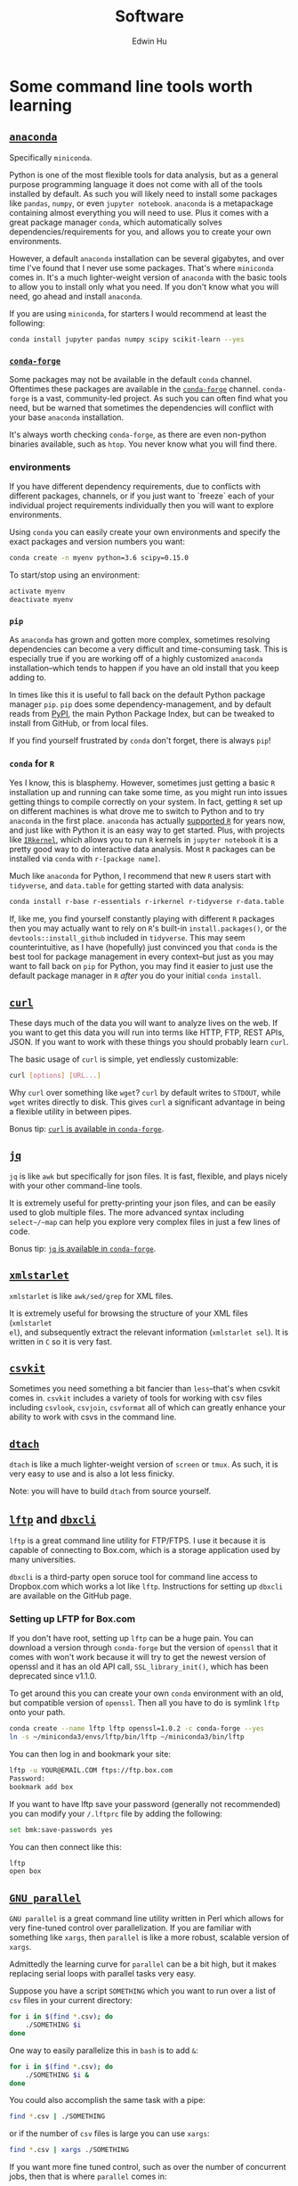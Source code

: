 #+TITLE: Software
#+AUTHOR: Edwin Hu
#+OPTIONS: ':t

* Some command line tools worth learning

** [[https://www.anaconda.com/products/individual][~anaconda~]]

Specifically ~miniconda~.

Python is one of the most flexible tools for data analysis, but as a general
purpose programming language it does not come with all of the tools installed by
default. As such you will likely need to install some packages like ~pandas~,
~numpy~, or even ~jupyter notebook~. ~anaconda~ is a metapackage containing
almost everything you will need to use. Plus it comes with a great package
manager ~conda~, which automatically solves dependencies/requirements for you,
and allows you to create your own environments.

However, a default ~anaconda~ installation can be several gigabytes, and over
time I've found that I never use some packages. That's where ~miniconda~ comes
in. It's a much lighter-weight version of ~anaconda~ with the basic tools to
allow you to install only what you need. If you don't know what you will need,
go ahead and install ~anaconda~.

If you are using ~miniconda~, for starters I would recommend at least the
following:
#+BEGIN_SRC sh
conda install jupyter pandas numpy scipy scikit-learn --yes
#+END_SRC

*** [[https://conda-forge.org/][~conda-forge~]]

Some packages may not be available in the default ~conda~ channel. Oftentimes
these packages are available in the [[https://conda-forge.org/][~conda-forge~]] channel. ~conda-forge~ is a
vast, community-led project. As such you can often find what you need, but be
warned that sometimes the dependencies will conflict with your base ~anaconda~
installation.

It's always worth checking ~conda-forge~, as there are even non-python binaries
available, such as ~htop~. You never know what you will find there.

*** environments

If you have different dependency requirements, due to conflicts with different
packages, channels, or if you just want to `freeze` each of your individual
project requirements individually then you will want to explore environments.

Using ~conda~ you can easily create your own environments and specify the exact
packages and version numbers you want:
#+BEGIN_SRC sh
conda create -n myenv python=3.6 scipy=0.15.0
#+END_SRC

To start/stop using an environment:
#+BEGIN_SRC sh
activate myenv
deactivate myenv
#+END_SRC

*** ~pip~

As ~anaconda~ has grown and gotten more complex, sometimes resolving
dependencies can become a very difficult and time-consuming task. This is
especially true if you are working off of a highly customized ~anaconda~
installation--which tends to happen if you have an old install that you keep
adding to.

In times like this it is useful to fall back on the default Python package
manager ~pip~. ~pip~ does some dependency-management, and by default reads from
[[https://pypi.org][PyPI]], the main Python Package Index, but can be tweaked to install from GitHub,
or from local files.

If you find yourself frustrated by ~conda~ don't forget, there is always ~pip~!

*** ~conda~ for ~R~

Yes I know, this is blasphemy. However, sometimes just getting a basic ~R~
installation up and running can take some time, as you might run into issues
getting things to compile correctly on your system. In fact, getting ~R~ set up
on different machines is what drove me to switch to Python and to try ~anaconda~
in the first place. ~anaconda~ has actually [[https://docs.anaconda.com/anaconda/user-guide/tasks/using-r-language/][supported ~R~]] for years now, and
just like with Python it is an easy way to get started. Plus, with projects like
[[https://irkernel.github.io/][~IRkernel~]], which allows you to run ~R~ kernels in ~jupyter notebook~ it is a
pretty good way to do interactive data analysis. Most ~R~ packages can be
installed via ~conda~ with ~r-[package name]~.

Much like ~anaconda~ for Python, I recommend that new ~R~ users start with
~tidyverse~, and ~data.table~ for getting started with data analysis:
#+BEGIN_SRC sh
conda install r-base r-essentials r-irkernel r-tidyverse r-data.table
#+END_SRC

If, like me, you find yourself constantly playing with different ~R~ packages
then you may actually want to rely on ~R~'s built-in ~install.packages()~, or
the ~devtools::install_github~ included in ~tidyverse~. This may seem
counterintuitive, as I have (hopefully) just convinced you that ~conda~ is the
best tool for package management in every context--but just as you may want to
fall back on ~pip~ for Python, you may find it easier to just use the default
package manager in ~R~ /after/ you do your initial ~conda install~.


** [[https://curl.haxx.se/][~curl~]]

These days much of the data you will want to analyze lives on the web. If you
want to get this data you will run into terms like HTTP, FTP, REST APIs, JSON.
If you want to work with these things you should probably learn ~curl~.

The basic usage of ~curl~ is simple, yet endlessly customizable:
#+BEGIN_SRC sh
curl [options] [URL...]
#+END_SRC

Why ~curl~ over something like ~wget~? ~curl~ by default writes to ~STDOUT~,
while ~wget~ writes directly to disk. This gives ~curl~ a significant advantage
in being a flexible utility in between pipes.

Bonus tip: [[https://anaconda.org/conda-forge/curl][~curl~ is available in ~conda-forge~]].


** [[https://stedolan.github.io/jq/][~jq~]]

~jq~ is like ~awk~ but specifically for json files. It is fast, flexible, and
plays nicely with your other command-line tools.

It is extremely useful for pretty-printing your json files, and can be easily
used to glob multiple files. The more advanced syntax including ~select~/~map~
can help you explore very complex files in just a few lines of code.

Bonus tip: [[https://anaconda.org/conda-forge/jq][~jq~ is available in ~conda-forge~]].

** [[http://xmlstar.sourceforge.net/overview.php][~xmlstarlet~]]

~xmlstarlet~ is like ~awk/sed/grep~ for XML files.

It is extremely useful for browsing the structure of your XML files (~xmlstarlet
el~), and subsequently extract the relevant information (~xmlstarlet sel~). It
is written in ~C~ so it is very fast.

** [[https://csvkit.readthedocs.io/en/latest/][~csvkit~]]

Sometimes you need something a bit fancier than ~less~--that's when csvkit comes
in. ~csvkit~ includes a variety of tools for working with csv files including
~csvlook~, ~csvjoin~, ~csvformat~ all of which can greatly enhance your ability
to work with csvs in the command line.

** [[http://dtach.sourceforge.net/][~dtach~]]

~dtach~ is like a much lighter-weight version of ~screen~ or ~tmux~. As such, it
is very easy to use and is also a lot less finicky.

Note: you will have to build ~dtach~ from source yourself.

** [[https://lftp.yar.ru/][~lftp~]] and [[https://github.com/dropbox/dbxcli][~dbxcli~]]

~lftp~ is a great command line utility for FTP/FTPS. I use it because it is
capable of connecting to Box.com, which is a storage application used by many
universities.

~dbxcli~ is a third-party open soruce tool for command line access to Dropbox.com
which works a lot like ~lftp~. Instructions for setting up ~dbxcli~ are available on
the GitHub page.

*** Setting up LFTP for Box.com

If you don't have root, setting up ~lftp~ can be a huge pain. You can download a
version through ~conda-forge~ but the version of ~openssl~ that it comes with
won't work because it will try to get the newest version of openssl and it has
an old API call, ~SSL_library_init()~, which has been deprecated since v1.1.0.

To get around this you can create your own ~conda~ environment with an old, but
compatible version of ~openssl~. Then all you have to do is symlink ~lftp~ onto
your path.

#+BEGIN_SRC sh
conda create --name lftp lftp openssl=1.0.2 -c conda-forge --yes
ln -s ~/miniconda3/envs/lftp/bin/lftp ~/miniconda3/bin/lftp
#+END_SRC

You can then log in and bookmark your site:
#+BEGIN_SRC sh
lftp -u YOUR@EMAIL.COM ftps://ftp.box.com
Password:
bookmark add box
#+END_SRC

If you want to have lftp save your password (generally not recommended) you can
modify your ~/.lftprc~ file by adding the following:
#+BEGIN_SRC sh
set bmk:save-passwords yes
#+END_SRC

You can then connect like this:
#+BEGIN_SRC sh
lftp
open box
#+END_SRC

** [[https://www.gnu.org/software/parallel/][~GNU parallel~]]

~GNU parallel~ is a great command line utility written in Perl which allows for
very fine-tuned control over parallelization. If you are familiar with something
like ~xargs~, then ~parallel~ is like a more robust, scalable version of
~xargs~.

Admittedly the learning curve for ~parallel~ can be a bit high, but it makes
replacing serial loops with parallel tasks very easy.

Suppose you have a script ~SOMETHING~ which you want to run over a list of ~csv~
files in your current directory:
#+BEGIN_SRC sh
for i in $(find *.csv); do
    ./SOMETHING $i
done
#+END_SRC

One way to easily parallelize this in ~bash~ is to add ~&~:
#+BEGIN_SRC sh
for i in $(find *.csv); do
    ./SOMETHING $i &
done
#+END_SRC

You could also accomplish the same task with a pipe:
#+BEGIN_SRC sh
find *.csv | ./SOMETHING
#+END_SRC
or if the number of ~csv~ files is large you can use ~xargs~:
#+BEGIN_SRC sh
find *.csv | xargs ./SOMETHING
#+END_SRC

If you want more fine tuned control, such as over the number of concurrent jobs,
then that is where ~parallel~ comes in:
#+BEGIN_SRC sh
find *.csv | parallel -j8 ./SOMETHING
#+END_SRC

~parallel~ is very powerful, and can handle things like parsing arguments, and
handle concurrent writing in a safe way. Suppose that your input is a pipe
delimited file that you want to pass as arugments to your script and output to a
single file:
#+BEGIN_SRC sh
cat INPUT.csv | parallel --colsep '\|' "./SOMETHING {1} {2}" > OUTPUT.csv
#+END_SRC

Just remember you ~bash~ quoting rules and you will be fine!


* Some python libraries worth learning

**  [[https://requests.readthedocs.io/en/master/][~requests~]]

~requests~ is a dead-simple HTTP library for Python. Like ~curl~ it is an
essential building tool for working with data that lives on the web (aka
scraping).

For example, many websites are now built around REST APIs and deliver JSON
payloads. Rather than scraping HTML with something like [[https://www.crummy.com/software/BeautifulSoup/bs4/doc/][~BeautifulSoup~]], [[https://lxml.de/][~lxml~]],
or worst of all [[https://www.selenium.dev/][~Selenium~]] you can save yourself a lot of time and preserve your
sanity by just using ~requests~ to get at the underlying data. All you need is
the Inspect window of your browser, and some patience and soon you will be an
API scraping master.

Bonus tip: https://curl.trillworks.com/ is a great website that converts ~curl~
statements into ~requests~ code. This is especially useful because some browsers
allow you to copy the results of HTTP requests into ~curl~, which you can easily
convert into ~requests~ code!


** [[https://docs.python.org/3/library/asyncio.html][~asyncio~]]

~asyncio~ is part of the Python standard library as of Python 3.4. It is a
library for running concurrent (single-threaded) code, and brings Python to the
forefront of event-driven programming. That is a fancy way of saying that it is
a neat library that can help you write highly parallel code, help you write your
own network apps, or even write some pretty fancy scrapers.

~asyncio~ has spawned its own ecosystem of libraries, such as [[https://docs.aiohttp.org/en/stable/][~aiohttp~]] which is
like a async version of [[https://requests.readthedocs.io/en/master/][~requests~]], and [[https://github.com/Tinche/aiofiles][~aiofiles~]] for dealing with the
filesystem asynchronously.


** [[https://ipyparallel.readthedocs.io/en/latest/][~ipyparallel~]]

~ipyparallel~ is a parallel programming framework built around IPython. If you
are using ~jupyter~ then you are already working within the IPython framework.
~ipyparallel~ is great at parallelizing tasks that are typically trivial to
parallelize such as long declarative ~for~ loops or large functional
~map~/~reduce~ jobs. I've also found ~ipyparallel~ useful for running
simulations. When it comes to processing data ~ipyparallel~ is sure to help in
your workflow.


** [[https://pandas.pydata.org/][~pandas~]]

You have data. You use Python. If these conditions apply, then you should use
~pandas~. The genius of ~pandas~ is that provides a ~DataFrame~, an indexed,
two-dimensional, potentially heterogeneous and hierarchical table of rows and
columns. In all likelihood 99% of the data you analyze with statistical
techniques will fit into the ~DataFrame~ structure, and ~pandas~ makes working
with ~DataFrames~ a breeze with powerful functions for data serialization and
transformation.

** [[https://www.pytables.org/][PyTables]]/hdf5

Face it, sometimes you will have to write your data to disk. Maybe you don't
want to write your large and wonderful ~DataFrame~ to a csv file where you will
lose the easy row/column access and fast indexed-filtering. Fortunately PyTables
exists, and since it is built on hdf5 it makes reading/writing data on disk
super fast. The magic behind hdf5 is that it is 'hierarchical', and it has
[[https://www.hdfgroup.org/2017/05/hdf5-data-compression-demystified-2-performance-tuning/][internal compression]] which often means your hdf5 files will be even smaller than
your csv equivalents. It also has many of the nice features of working with
~DataFrames~, and even some [[https://www.pytables.org/cookbook/hints_for_sql_users.html][~sql~-like]] convenience functions.

~pandas~ also makes working with PyTables and hdf5 files more generally a
breeze:
#+BEGIN_SRC python
df.to_hdf(..., format='table')
df.read_hdf(..., where, start, stop, columns, chunksize)
#+END_SRC

Warning: While PyTables is a great substitute for running a RMDB, or even
~sqlite~ note that it is not designed for simultaneous write. It can however be
used for simultaneous read-only access. It's a great data format when you have
an ~ipyparallel~ workflow where you need to split/apply with a large data file.


** [[https://dask.org/][~dask~]]

~dask~ is a parallel data processing library. A typical use-case is when you
have a bunch of files spread across your filesystem, network, etc. and you want
to glob all of them do some minor processing/filtering and produce a combined
dataset. Perhaps you could write some bash script to ~find~ all of these files
and maybe then you ~cat~/~grep~/~sed~/~awk~ them together in some way. You might
even parallelize this process with ~xargs~ or GNU ~parallel~. ~dask~ is
purpose-built for this task, and can be much easier to scale up.

Invoking ~dask~ is very simple:
#+BEGIN_SRC python
import dask.bag as db
import ujson as json

files = ! cat /path/to/your/files
b = db.read_text(files, files_per_partition=10000).map(json.loads)
#+END_SRC

~dask~ also has great diagnostic tools such as a ~ProgressBar~ and various
[[https://docs.dask.org/en/latest/diagnostics-local.html][profilers]].

** [[https://github.com/ultrajson/ultrajson][~ujson~]]

~ujson~ stands for UltraJSON, which is an ultra fast JSON serializer written in
C with Python bindings. For most applications you can use it as a drop-in
replacement for the default Python ~json~ module, which is written in pure
Python and as such is slower.


** [[https://github.com/fabiocaccamo/python-benedict][~benedict~]]

~benedict~ is a Python dictionary subclass that makes navigating dictionaries in
Python a lot easier. In many ways it is like [[https://www.crummy.com/software/BeautifulSoup/bs4/doc/][~BeautifulSoup~]], which is very good
at working with irregular or malformed HTML/XML data, but for Python
dictionaries, and JSON-like data. It is not as full-featured as many of the
libraries on this list, but it can be very useful if you are working with
irregular JSON data.


** [[http://numba.pydata.org/][~numba~]]

At first glance, ~numba~ seems like an odd choice for Python users. The appeal of Python is that it is an interpreted language, and hence does not need to be compiled to run. ~numba~ is a compiler for Python code. However, it is an easy to use, just-in-time (JIT) compiler using the LLVM compiler library. That means that it can take very simple Python and ~numpy~ code and turn it into LLVM compiled code that is nearly as fast as C or FORTRAN code.

A good use case for ~numba~ is taking an expensive matrix multiplication and
re-writing it as a loop. This may seem counterintuitive as the whole point of
~numpy~ is to abstract away from slow Python loops for optimized abstracted
matrix operations. Yet these dumb, slow Python loops combined with ~numba~ can
be significantly faster than ~numpy~ counterparts if used correctly.


* Some ~R~ libraries worth learning

** [[https://mran.microsoft.com/open][Microsoft R Open (MRO)]]
This is not an ~R~ library, but a distribution. Years ago, Revolution Analytics
produced a highly optimized ~R~ distribution that was significantly faster for
analytics than the base ~R~. It leveraged tools like the Intel Math Kernel
Library to speed up matrix operations and was fantastic to use. The problem is
that unlike R which is free and doesn't require a license, Revolution ~R~
required a license and could be expensive. Microsoft acquired Revolution
Analytics, and the distribution is now available for free, as the Microsoft R
Open distribution, which is available as the default R distribution through ~conda~!

#+BEGIN_SRC sh
conda install r-base r-essentials
#+END_SRC

** [[https://www.tidyverse.org/][~tidyverse~]]

~tidyverse~ is a metapackage of data analysis tools for ~R~. In many ways it is
like the ~anaconda~ default installation in that it includes so many of the
essentials. To get started analyzing data in a modern ~R~ setup you will likely
need ~ggplot2~, ~dplyr~, ~stringr~, and ~purrr~ just to name a few. All of these
are part of ~tidyverse~.

~tidyverse~ also contains one of the most useful packages in any language:
~haven~, which allows you to read ~SAS~ and ~Stata~ files. Look, we can all
pretend like we don't have co-authors that use these languages, or we can deal
with it and use ~haven~.


** [[https://cran.r-project.org/web/packages/data.table/vignettes/datatable-intro.html][~data.table~]]

~data.table~ is [[https://github.com/Rdatatable/data.table/wiki/Benchmarks-%3A-Grouping][very fast]], and has an intuitive syntax. It is certainly
different from ~tidyverse::dplyr~, but for those familiar with ~pandas~,
PyTable, or ~sql~ it may be more intuitive.

Bonus tip: DataCamp has a great [[https://s3.amazonaws.com/assets.datacamp.com/blog_assets/datatable_Cheat_Sheet_R.pdf][cheat sheet]] for ~data.table~.


** [[https://www.rdocumentation.org/packages/lfe/versions/2.8-6/topics/felm][~felm~]] and [[https://github.com/amrei-stammann/alpaca][~alpaca~]]

~felm~ and ~alpaca~ are R packages for linear/logistic regressions with high
dimensional fixed effects and clustered standard errors. Both are available on
CRAN, and are fairly well documented.

* APIs/Scraping Tools

** [[https://graphql.org/][~GraphQL~]]

~GraphQL~ is a modern query language for APIs, originally developed at Facebook
and now open sourced and maintained by numerous contributors. You may already be
familiar with REST APIs, which many websites use to serve their data. ~GraphQL~ is
a dramatic improvement over traditional REST because it allows for getting all
of the data you need in a single request (including nested operations). Hence
instead of making thousands of requests and piecing together a dataset, ~GraphQL~
allows the user to submit a single query much like a traditional database
transaction. Moreover, GraphQL APIs are somewhat self-documenting, meaning that
it is fairly easy to inspect the API to figure out all of the things that are in
the data, and how they connect to one another. There are many clients for
interacting with ~GraphQL~ including [[https://github.com/graphql-python/gql][~gql~]] for Python.

** [[https://www.scrapingbee.com/][~ScrapingBee~]]

Sometimes the only way to get data is through traditional web scraping. Scraping
is [[https://cdn.ca9.uscourts.gov/datastore/opinions/2022/04/18/17-16783.pdf][controversial]] and at the very least most websites have some sort of rate
limiting or bot restrictions. Other websites are weirdly designed and require
javascript rendering to be able to access content. ~ScrapingBee~ handles the
former by providing headless instances that imitate a real Chrome browser,
running through different proxies (including residential IP addresses) and the
latter through custom javascript rendering. Thus, ~ScrapingBee~ makes scraping
/much much/ easier in the modern age.

Unlike the rest of the tools on this page, ~ScrapingBee~ is a service you have to
pay for. But the rates are fairly reasonable considering that spinning up a
custom solution (e.g., multiple AWS instances) is costly and time-consuming.
Best of all ~ScrapingBee~ is fairly easy to use. If you can write a simple
~requests~ script (see above), then converting it to use ~ScrapingBee~ is trivial.
Last but not least, ~ScrapingBee~ only charges you for successful requests, so if
their proxies get blocked it doesn't cost you any additional money.
